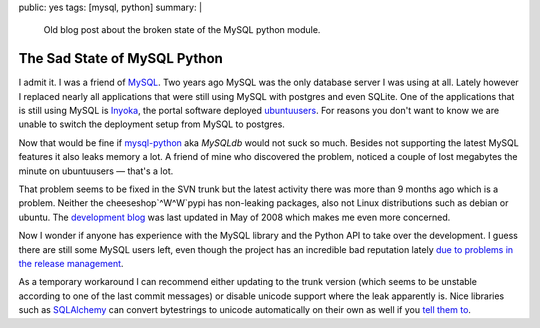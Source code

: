 public: yes
tags: [mysql, python]
summary: |
  Old blog post about the broken state of the MySQL python module.

The Sad State of MySQL Python
=============================

I admit it. I was a friend of `MySQL <http://mysql.org/>`_. Two years
ago MySQL was the only database server I was using at all. Lately
however I replaced nearly all applications that were still using MySQL
with postgres and even SQLite. One of the applications that is still
using MySQL is `Inyoka <http://ubuntuusers.de/inyoka/>`_, the portal
software deployed `ubuntuusers <http://ubuntuusers.de/>`_. For reasons
you don't want to know we are unable to switch the deployment setup from
MySQL to postgres. 

Now that would be fine if `mysql-python
<http://sourceforge.net/projects/mysql-python>`_ aka `MySQLdb` would not
suck so much. Besides not supporting the latest MySQL features it also
leaks memory a lot. A friend of mine who discovered the problem, noticed
a couple of lost megabytes the minute on ubuntuusers — that's a lot. 

That problem seems to be fixed in the SVN trunk but the latest activity
there was more than 9 months ago which is a problem. Neither the
cheeseshop`^W^W`pypi has non-leaking packages, also not Linux
distributions such as debian or ubuntu. The `development blog
<http://mysql-python.blogspot.com/>`_ was last updated in May of 2008
which makes me even more concerned. 

Now I wonder if anyone has experience with the MySQL library and the
Python API to take over the development. I guess there are still some
MySQL users left, even though the project has an incredible bad
reputation lately `due to problems in the release management
<http://monty-says.blogspot.com/2008/11/oops-we-did-it-again-mysql-51-released.html>`_.

As a temporary workaround I can recommend either updating to the trunk
version (which seems to be unstable according to one of the last commit
messages) or disable unicode support where the leak apparently is. Nice
libraries such as `SQLAlchemy <http://sqlalchemy.org/>`_ can convert
bytestrings to unicode automatically on their own as well if you `tell
them to <http://www.sqlalchemy.org/trac/wiki/DatabaseNotes#MySQL>`_.

